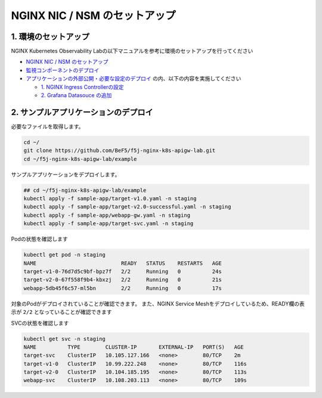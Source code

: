 NGINX NIC / NSM のセットアップ
####

1. 環境のセットアップ
====
NGINX Kubernetes Observability Labの以下マニュアルを参考に環境のセットアップを行ってください

- `NGINX NIC / NSM のセットアップ <https://f5j-nginx-k8s-observability.readthedocs.io/en/latest/class1/module02/module02.html>`__
- `監視コンポーネントのデプロイ <https://f5j-nginx-k8s-observability.readthedocs.io/en/latest/class1/module03/module03.html>`__
- `アプリケーションの外部公開・必要な設定のデプロイ <https://f5j-nginx-k8s-observability.readthedocs.io/en/latest/class1/module04/module04.html>`__ の内、以下の内容を実施してください

  - `1. NGINX Ingress Controllerの設定 <https://f5j-nginx-k8s-observability.readthedocs.io/en/latest/class1/module04/module04.html#nginx-ingress-controller>`__
  - `2. Grafana Datasouce の追加 <https://f5j-nginx-k8s-observability.readthedocs.io/en/latest/class1/module04/module04.html#grafana-datasouce>`__

2. サンプルアプリケーションのデプロイ
====

必要なファイルを取得します。

.. code-block:: cmdin
  
  cd ~/
  git clone https://github.com/BeF5/f5j-nginx-k8s-apigw-lab.git
  cd ~/f5j-nginx-k8s-apigw-lab/example

サンプルアプリケーションをデプロイします。

.. code-block:: cmdin

  ## cd ~/f5j-nginx-k8s-apigw-lab/example
  kubectl apply -f sample-app/target-v1.0.yaml -n staging
  kubectl apply -f sample-app/target-v2.0-successful.yaml -n staging
  kubectl apply -f sample-app/webapp-gw.yaml -n staging
  kubectl apply -f sample-app/target-svc.yaml -n staging

Podの状態を確認します

.. code-block:: cmdin

  kubectl get pod -n staging
  NAME                           READY   STATUS    RESTARTS   AGE
  target-v1-0-76d7d5c9bf-bpz7f   2/2     Running   0          24s
  target-v2-0-67f558f9b4-kbxzj   2/2     Running   0          21s
  webapp-5db45f6c57-ml5bn        2/2     Running   0          17s

対象のPodがデプロイされていることが確認できます。
また、NGINX Service Meshをデプロイしているため、READY欄の表示が ``2/2`` となっていることが確認できます

SVCの状態を確認します

.. code-block:: cmdin

  kubectl get svc -n staging
  NAME          TYPE        CLUSTER-IP       EXTERNAL-IP   PORT(S)   AGE
  target-svc    ClusterIP   10.105.127.166   <none>        80/TCP    2m
  target-v1-0   ClusterIP   10.99.222.248    <none>        80/TCP    116s
  target-v2-0   ClusterIP   10.104.185.195   <none>        80/TCP    113s
  webapp-svc    ClusterIP   10.108.203.113   <none>        80/TCP    109s

